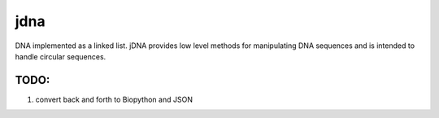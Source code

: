 jdna
====

DNA implemented as a linked list. jDNA provides low level methods for
manipulating DNA sequences and is intended to handle circular sequences.

TODO:
-----

1. convert back and forth to Biopython and JSON
